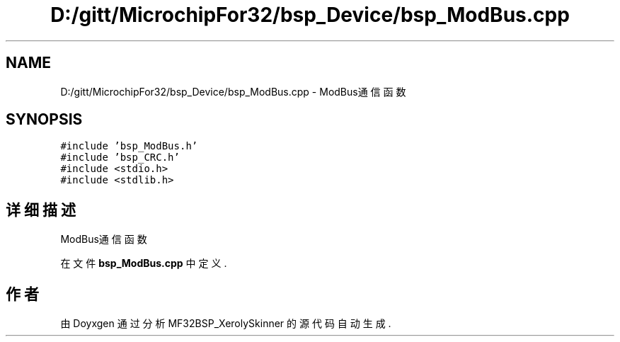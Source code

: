 .TH "D:/gitt/MicrochipFor32/bsp_Device/bsp_ModBus.cpp" 3 "2022年 十一月 24日 星期四" "Version 2.0.0" "MF32BSP_XerolySkinner" \" -*- nroff -*-
.ad l
.nh
.SH NAME
D:/gitt/MicrochipFor32/bsp_Device/bsp_ModBus.cpp \- ModBus通信函数  

.SH SYNOPSIS
.br
.PP
\fC#include 'bsp_ModBus\&.h'\fP
.br
\fC#include 'bsp_CRC\&.h'\fP
.br
\fC#include <stdio\&.h>\fP
.br
\fC#include <stdlib\&.h>\fP
.br

.SH "详细描述"
.PP 
ModBus通信函数 


.PP
在文件 \fBbsp_ModBus\&.cpp\fP 中定义\&.
.SH "作者"
.PP 
由 Doyxgen 通过分析 MF32BSP_XerolySkinner 的 源代码自动生成\&.
